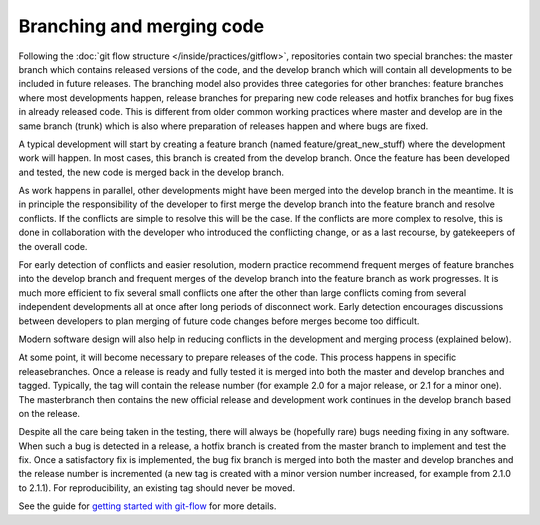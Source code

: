 ##########################
Branching and merging code
##########################

Following the :doc:`git flow structure </inside/practices/gitflow>`, repositories contain two special branches:
the master branch which contains released versions of the code, and the develop
branch which will contain all developments to be included in future releases.
The branching model also provides three categories for other branches: feature
branches where most developments happen, release branches for preparing new code
releases and hotfix branches for bug fixes in already released code.
This is different from older common working practices where master and develop
are in the same branch (trunk) which is also where preparation of releases happen
and where bugs are fixed.

A typical development will start by creating a feature branch (named feature/great_new_stuff)
where the development work will happen.
In most cases, this branch is created from the develop branch.
Once the feature has been developed and tested, the new code is merged back in the
develop branch.

As work happens in parallel, other developments might have been merged into the develop
branch in the meantime.
It is in principle the responsibility of the developer to first merge the develop
branch into the feature branch and resolve conflicts.
If the conflicts are simple to resolve this will be the case.
If the conflicts are more complex to resolve, this is done in collaboration with the
developer who introduced the conflicting change, or as a last recourse, by
gatekeepers of the overall code.

For early detection of conflicts and easier resolution, modern practice recommend
frequent merges of feature branches into the develop branch and frequent merges of
the develop branch into the feature branch as work progresses.
It is much more efficient to fix several small conflicts one after the other than
large conflicts coming from several independent developments all at once after long
periods of disconnect work.
Early detection encourages discussions between developers to plan merging of future
code changes before merges become too difficult.

Modern software design will also help in reducing conflicts in the development
and merging process (explained below).

At some point, it will become necessary to prepare releases of the code.
This process happens in specific releasebranches.
Once a release is ready and fully tested it is merged into both the master and
develop branches and tagged.
Typically, the tag will contain the release number (for example 2.0 for a major
release, or 2.1 for a minor one).
The masterbranch then contains the new official release and development work
continues in the develop branch based on the release.

Despite all the care being taken in the testing, there will always be (hopefully rare)
bugs needing fixing in any software.
When such a bug is detected in a release, a hotfix branch is created from the
master branch to implement and test the fix.
Once a satisfactory fix is implemented, the bug fix branch is merged into both
the master and develop branches and the release number is incremented (a new tag
is created with a minor version number increased, for example from 2.1.0 to 2.1.1).
For reproducibility, an existing tag should never be moved.

See the guide for
`getting started with git-flow <../developer/developer_tools/getting-started-with-gitflow.html>`_
for more details.
